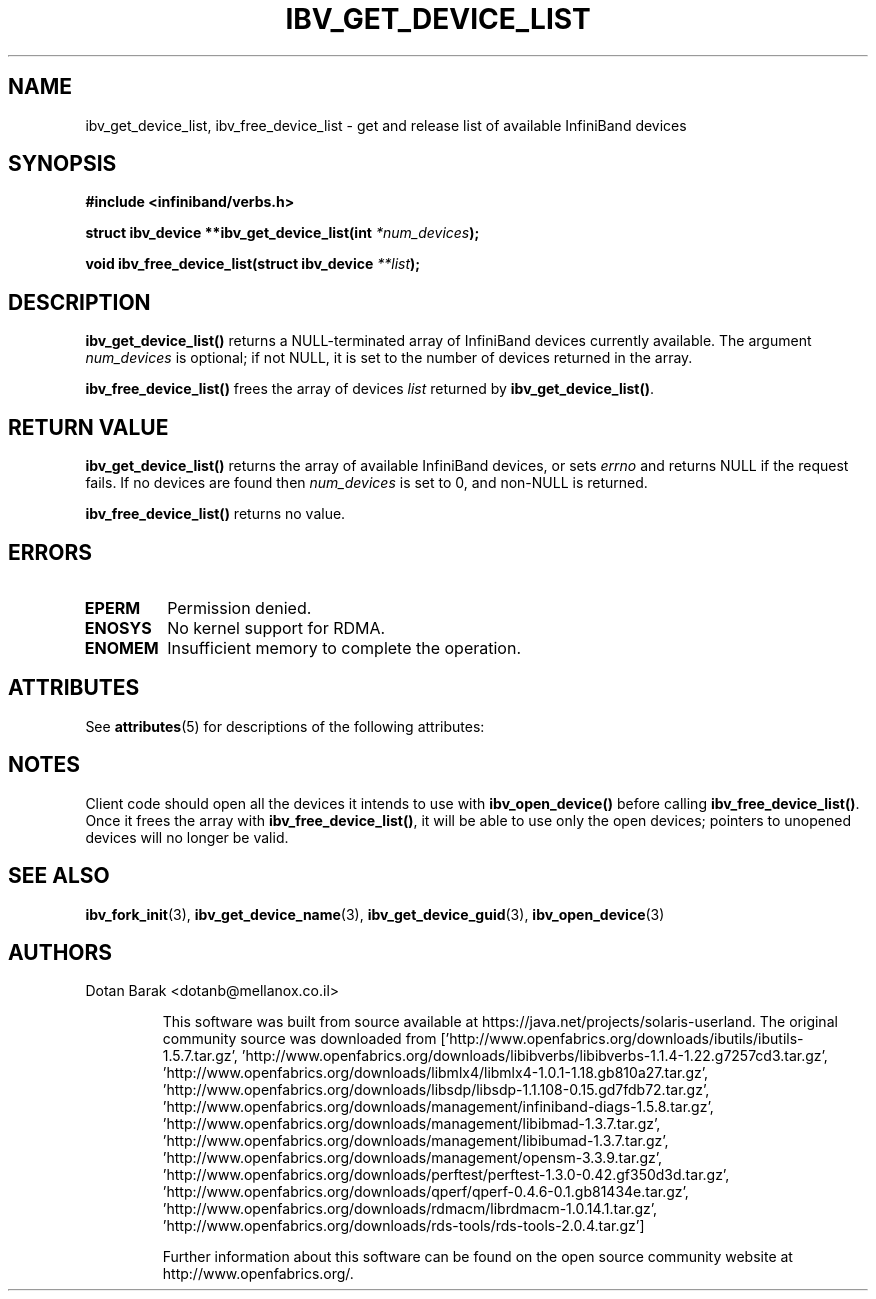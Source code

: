 '\" te
.\" -*- nroff -*-
.\"
.TH IBV_GET_DEVICE_LIST 3 2006-10-31 libibverbs "Libibverbs Programmer's Manual"
.SH "NAME"
ibv_get_device_list, ibv_free_device_list \- get and release list of available InfiniBand devices
.SH "SYNOPSIS"
.nf
.B #include <infiniband/verbs.h>
.sp
.BI "struct ibv_device **ibv_get_device_list(int " "*num_devices" );
.sp
.BI "void ibv_free_device_list(struct ibv_device " "**list" );
.fi
.SH "DESCRIPTION"
.B ibv_get_device_list()
returns a NULL-terminated array of InfiniBand devices currently available.
The argument
.I num_devices
is optional; if not NULL, it is set to the number of devices returned in the array.
.PP
.B ibv_free_device_list()
frees the array of devices
.I list
returned by
.B ibv_get_device_list()\fR.
.SH "RETURN VALUE"
.B ibv_get_device_list()
returns the array of available InfiniBand devices, or sets
.I errno
and returns NULL if the request fails. If no devices are found then
.I num_devices
is set to 0, and non-NULL is returned.
.PP
.B ibv_free_device_list()
returns no value.
.SH "ERRORS"
.TP
.B EPERM
Permission denied.
.TP
.B ENOSYS
No kernel support for RDMA.
.TP
.B ENOMEM
Insufficient memory to complete the operation.

.\" Oracle has added the ARC stability level to this manual page
.SH ATTRIBUTES
See
.BR attributes (5)
for descriptions of the following attributes:
.sp
.TS
box;
cbp-1 | cbp-1
l | l .
ATTRIBUTE TYPE	ATTRIBUTE VALUE 
=
Availability	network/open-fabrics
=
Stability	Volatile
.TE 
.PP
.SH "NOTES"
Client code should open all the devices it intends to use with
.B ibv_open_device()\fR before calling
.B ibv_free_device_list()\fR.
Once it frees the array with
.B ibv_free_device_list()\fR,
it will be able to use only the open devices; pointers to unopened devices will no longer be valid.
.SH "SEE ALSO"
.BR ibv_fork_init (3),
.BR ibv_get_device_name (3),
.BR ibv_get_device_guid (3),
.BR ibv_open_device (3)
.SH "AUTHORS"
.TP
Dotan Barak <dotanb@mellanox.co.il>


.\" Oracle has added source availability information to this manual page
This software was built from source available at https://java.net/projects/solaris-userland.  The original community source was downloaded from  ['http://www.openfabrics.org/downloads/ibutils/ibutils-1.5.7.tar.gz', 'http://www.openfabrics.org/downloads/libibverbs/libibverbs-1.1.4-1.22.g7257cd3.tar.gz', 'http://www.openfabrics.org/downloads/libmlx4/libmlx4-1.0.1-1.18.gb810a27.tar.gz', 'http://www.openfabrics.org/downloads/libsdp/libsdp-1.1.108-0.15.gd7fdb72.tar.gz', 'http://www.openfabrics.org/downloads/management/infiniband-diags-1.5.8.tar.gz', 'http://www.openfabrics.org/downloads/management/libibmad-1.3.7.tar.gz', 'http://www.openfabrics.org/downloads/management/libibumad-1.3.7.tar.gz', 'http://www.openfabrics.org/downloads/management/opensm-3.3.9.tar.gz', 'http://www.openfabrics.org/downloads/perftest/perftest-1.3.0-0.42.gf350d3d.tar.gz', 'http://www.openfabrics.org/downloads/qperf/qperf-0.4.6-0.1.gb81434e.tar.gz', 'http://www.openfabrics.org/downloads/rdmacm/librdmacm-1.0.14.1.tar.gz', 'http://www.openfabrics.org/downloads/rds-tools/rds-tools-2.0.4.tar.gz']

Further information about this software can be found on the open source community website at http://www.openfabrics.org/.
